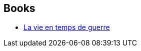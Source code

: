 :jbake-type: post
:jbake-status: published
:jbake-title: Isabelle D. Philippe
:jbake-tags: author
:jbake-date: 2019-07-30
:jbake-depth: ../../
:jbake-uri: goodreads/authors/20144676.adoc
:jbake-bigImage: https://s.gr-assets.com/assets/nophoto/user/u_200x266-e183445fd1a1b5cc7075bb1cf7043306.png
:jbake-source: https://www.goodreads.com/author/show/20144676
:jbake-style: goodreads goodreads-author no-index

## Books
* link:../books/9782354082956.html[La vie en temps de guerre]